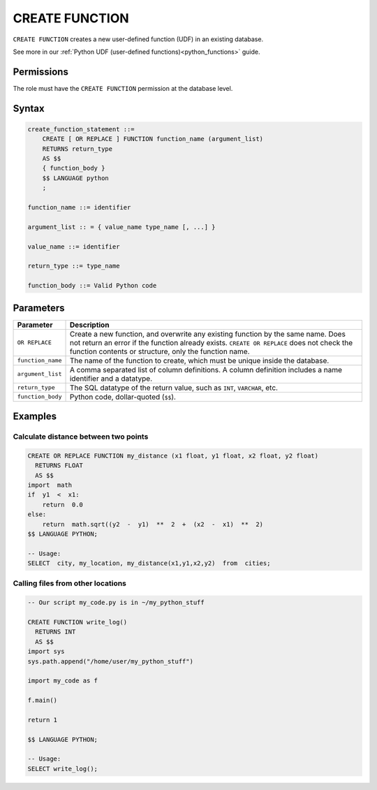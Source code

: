 .. _create_function:

*****************
CREATE FUNCTION
*****************

``CREATE FUNCTION`` creates a new user-defined function (UDF) in an existing database.

See more in our :ref:`Python UDF (user-defined functions)<python_functions>` guide.

Permissions
=============

The role must have the ``CREATE FUNCTION`` permission at the database level.

Syntax
==========

.. code-block:: postgres

   create_function_statement ::=
       CREATE [ OR REPLACE ] FUNCTION function_name (argument_list)
       RETURNS return_type
       AS $$
       { function_body }
       $$ LANGUAGE python
       ;

   function_name ::= identifier  

   argument_list :: = { value_name type_name [, ...] }

   value_name ::= identifier
   
   return_type ::= type_name
   
   function_body ::= Valid Python code

Parameters
============

.. list-table:: 
   :widths: auto
   :header-rows: 1
   
   * - Parameter
     - Description
   * - ``OR REPLACE``
     - Create a new function, and overwrite any existing function by the same name. Does not return an error if the function already exists. ``CREATE OR REPLACE`` does not check the function contents or structure, only the function name.
   * - ``function_name``
     - The name of the function to create, which must be unique inside the database.
   * - ``argument_list``
     - A comma separated list of column definitions. A column definition includes a name identifier and a datatype.
   * - ``return_type``
     - The SQL datatype of the return value, such as ``INT``, ``VARCHAR``, etc.
   * - ``function_body``
     - Python code, dollar-quoted (``$$``). 

Examples
===========

Calculate distance between two points
--------------------------------------

.. code-block:: postgres

   CREATE OR REPLACE FUNCTION my_distance (x1 float, y1 float, x2 float, y2 float) 
     RETURNS FLOAT
     AS $$  
   import  math
   if  y1  <  x1:  
       return  0.0  
   else:
       return  math.sqrt((y2  -  y1)  **  2  +  (x2  -  x1)  **  2)
   $$ LANGUAGE PYTHON;

   -- Usage:
   SELECT  city, my_location, my_distance(x1,y1,x2,y2)  from  cities;


Calling files from other locations
---------------------------------------

.. code-block:: postgres

   -- Our script my_code.py is in ~/my_python_stuff
   
   CREATE FUNCTION write_log()
     RETURNS INT 
     AS $$ 
   import sys
   sys.path.append("/home/user/my_python_stuff")  
   
   import my_code as f
   
   f.main()
   
   return 1
   
   $$ LANGUAGE PYTHON;  

   -- Usage:  
   SELECT write_log();
